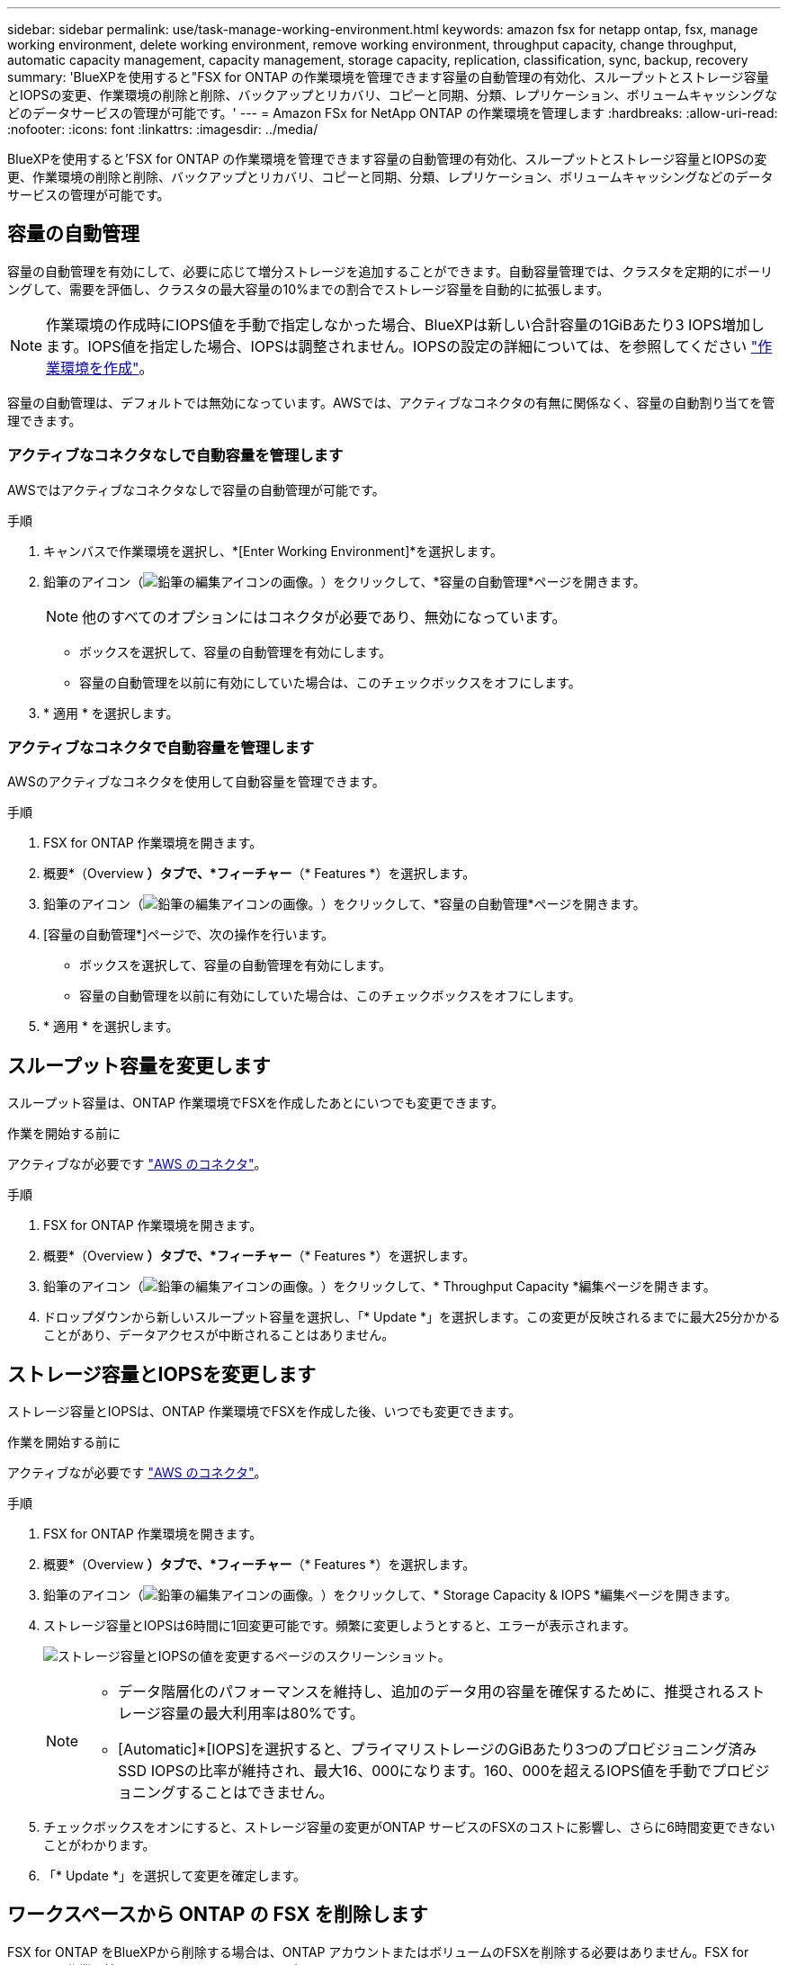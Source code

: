 ---
sidebar: sidebar 
permalink: use/task-manage-working-environment.html 
keywords: amazon fsx for netapp ontap, fsx, manage working environment, delete working environment, remove working environment, throughput capacity, change throughput, automatic capacity management, capacity management, storage capacity, replication, classification, sync, backup, recovery 
summary: 'BlueXPを使用すると"FSX for ONTAP の作業環境を管理できます容量の自動管理の有効化、スループットとストレージ容量とIOPSの変更、作業環境の削除と削除、バックアップとリカバリ、コピーと同期、分類、レプリケーション、ボリュームキャッシングなどのデータサービスの管理が可能です。' 
---
= Amazon FSx for NetApp ONTAP の作業環境を管理します
:hardbreaks:
:allow-uri-read: 
:nofooter: 
:icons: font
:linkattrs: 
:imagesdir: ../media/


[role="lead"]
BlueXPを使用すると'FSX for ONTAP の作業環境を管理できます容量の自動管理の有効化、スループットとストレージ容量とIOPSの変更、作業環境の削除と削除、バックアップとリカバリ、コピーと同期、分類、レプリケーション、ボリュームキャッシングなどのデータサービスの管理が可能です。



== 容量の自動管理

容量の自動管理を有効にして、必要に応じて増分ストレージを追加することができます。自動容量管理では、クラスタを定期的にポーリングして、需要を評価し、クラスタの最大容量の10%までの割合でストレージ容量を自動的に拡張します。


NOTE: 作業環境の作成時にIOPS値を手動で指定しなかった場合、BlueXPは新しい合計容量の1GiBあたり3 IOPS増加します。IOPS値を指定した場合、IOPSは調整されません。IOPSの設定の詳細については、を参照してください link:task-creating-fsx-working-environment.html#create-an-amazon-fsx-for-ontap-working-environment["作業環境を作成"]。

容量の自動管理は、デフォルトでは無効になっています。AWSでは、アクティブなコネクタの有無に関係なく、容量の自動割り当てを管理できます。



=== アクティブなコネクタなしで自動容量を管理します

AWSではアクティブなコネクタなしで容量の自動管理が可能です。

.手順
. キャンバスで作業環境を選択し、*[Enter Working Environment]*を選択します。
. 鉛筆のアイコン（image:icon-pencil.png["鉛筆の編集アイコンの画像。"]）をクリックして、*容量の自動管理*ページを開きます。
+

NOTE: 他のすべてのオプションにはコネクタが必要であり、無効になっています。

+
** ボックスを選択して、容量の自動管理を有効にします。
** 容量の自動管理を以前に有効にしていた場合は、このチェックボックスをオフにします。


. * 適用 * を選択します。




=== アクティブなコネクタで自動容量を管理します

AWSのアクティブなコネクタを使用して自動容量を管理できます。

.手順
. FSX for ONTAP 作業環境を開きます。
. 概要*（Overview *）タブで、*フィーチャー*（* Features *）を選択します。
. 鉛筆のアイコン（image:icon-pencil.png["鉛筆の編集アイコンの画像。"]）をクリックして、*容量の自動管理*ページを開きます。
. [容量の自動管理*]ページで、次の操作を行います。
+
** ボックスを選択して、容量の自動管理を有効にします。
** 容量の自動管理を以前に有効にしていた場合は、このチェックボックスをオフにします。


. * 適用 * を選択します。




== スループット容量を変更します

スループット容量は、ONTAP 作業環境でFSXを作成したあとにいつでも変更できます。

.作業を開始する前に
アクティブなが必要です https://docs.netapp.com/us-en/bluexp-setup-admin/task-quick-start-connector-aws.html["AWS のコネクタ"^]。

.手順
. FSX for ONTAP 作業環境を開きます。
. 概要*（Overview *）タブで、*フィーチャー*（* Features *）を選択します。
. 鉛筆のアイコン（image:icon-pencil.png["鉛筆の編集アイコンの画像。"]）をクリックして、* Throughput Capacity *編集ページを開きます。
. ドロップダウンから新しいスループット容量を選択し、「* Update *」を選択します。この変更が反映されるまでに最大25分かかることがあり、データアクセスが中断されることはありません。




== ストレージ容量とIOPSを変更します

ストレージ容量とIOPSは、ONTAP 作業環境でFSXを作成した後、いつでも変更できます。

.作業を開始する前に
アクティブなが必要です https://docs.netapp.com/us-en/bluexp-setup-admin/task-quick-start-connector-aws.html["AWS のコネクタ"^]。

.手順
. FSX for ONTAP 作業環境を開きます。
. 概要*（Overview *）タブで、*フィーチャー*（* Features *）を選択します。
. 鉛筆のアイコン（image:icon-pencil.png["鉛筆の編集アイコンの画像。"]）をクリックして、* Storage Capacity & IOPS *編集ページを開きます。
. ストレージ容量とIOPSは6時間に1回変更可能です。頻繁に変更しようとすると、エラーが表示されます。
+
image:screenshot-configure-iops.png["ストレージ容量とIOPSの値を変更するページのスクリーンショット。"]

+
[NOTE]
====
** データ階層化のパフォーマンスを維持し、追加のデータ用の容量を確保するために、推奨されるストレージ容量の最大利用率は80%です。
** [Automatic]*[IOPS]を選択すると、プライマリストレージのGiBあたり3つのプロビジョニング済みSSD IOPSの比率が維持され、最大16、000になります。160、000を超えるIOPS値を手動でプロビジョニングすることはできません。


====
. チェックボックスをオンにすると、ストレージ容量の変更がONTAP サービスのFSXのコストに影響し、さらに6時間変更できないことがわかります。
. 「* Update *」を選択して変更を確定します。




== ワークスペースから ONTAP の FSX を削除します

FSX for ONTAP をBlueXPから削除する場合は、ONTAP アカウントまたはボリュームのFSXを削除する必要はありません。FSX for ONTAP の作業環境はいつでもBlueXPに戻すことができます。

.手順
. 作業環境を開きます。AWS にコネクタがない場合は、プロンプト画面が表示されます。これは無視して作業環境の削除に進んでください。
. ページの右上にあるアクションメニューを選択し、*ワークスペースから削除*を選択します。
+
image:screenshot_fsx_working_environment_remove.png["BlueXPインターフェイスからのFSX for ONTAP の削除オプションのスクリーンショット"]

. ONTAP 用FSXをBlueXPから削除するには、「*削除」を選択します。




== ONTAP 作業環境の FSX を削除します

BlueXPからFSX for ONTAP を削除できます。


WARNING: この操作を実行すると、作業環境に関連付けられているすべてのリソースが削除されます。この操作を元に戻すことはできません。

.作業を開始する前に
作業環境を削除する前に、次の作業を行う必要があります。

* この作業環境とのレプリケーション関係をすべて解除します。
* link:task-manage-fsx-volumes.html#delete-volumes["すべてのボリュームを削除します"] ファイルシステムに関連付けられています。ボリュームを削除または削除するには、 AWS でアクティブなコネクタが必要になります。
+

NOTE: 障害ボリュームは、AWS管理コンソールまたはCLIを使用して削除する必要があります。



.手順
. 作業環境を開きます。AWS にコネクタがない場合は、プロンプト画面が表示されます。これは無視して作業環境の削除に進んでください。
. ページの右上にあるアクションメニューを選択し、*削除*を選択します。
+
image:screenshot_fsx_working_environment_delete.png["BlueXPインターフェイスからのFSX for ONTAP の削除オプションのスクリーンショット。"]

. 作業環境の名前を入力し、*削除*を選択します。




== データサービスを管理

Amazon FSx for NetApp ONTAP作業環境から追加のデータサービスを管理できます。

image:data-services.png["作業環境の[Data Services]タブのスクリーンショット"]

データサービスの設定の詳細については、以下を参照してください。

* link:https://docs.netapp.com/us-en/bluexp-replication/task-replicating-data.html["BlueXPのバックアップとリカバリ"^] オンプレミスとクラウドの両方で、NetApp ONTAPデータ、Kubernetesの永続的ボリューム、データベース、仮想マシンに、効率的でセキュアで対費用効果の高いデータ保護を提供します。
* link:https://docs.netapp.com/us-en/bluexp-copy-sync/task-creating-relationships.html["BlueXPのコピーと同期"^] は、オンプレミスとクラウドのオブジェクトストア間でNASデータを転送するためのクラウドレプリケーションおよび同期サービスです。
* link:https://docs.netapp.com/us-en/bluexp-classification/index.html["BlueXPの分類"^] 組織のハイブリッドマルチクラウド全体にわたってデータをスキャンして分類できます。
* link:https://docs.netapp.com/us-en/bluexp-replication/index.html["データのレプリケート"^] ONTAPストレージシステム間で、クラウドまたはクラウド間のバックアップとディザスタリカバリをサポートします。
* link:https://docs.netapp.com/us-en/bluexp-volume-caching/index.html["ボリュームキャッシュ"^] 書き込み可能な永続ボリュームをリモートの場所に提供します。BlueXPのボリュームキャッシュを使用すると、データへのアクセスを高速化したり、アクセス頻度の高いボリュームのトラフィックをオフロードしたりできます。

